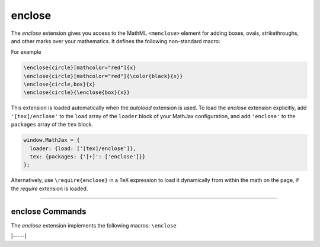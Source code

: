 .. _tex-enclose:

#######
enclose
#######

The `enclose` extension gives you access to the MathML ``<menclose>``
element for adding boxes, ovals, strikethroughs, and other marks over
your mathematics.  It defines the following non-standard macro:

.. describe:: \\enclose{notation}[attributes]{math}

    Where ``notation`` is a comma-separated list of MathML
    ``<menclose>`` notations (e.g., ``circle``, ``left``,
    ``updiagonalstrike``, ``longdiv``, etc.), ``attributes`` are
    MathML attribute values allowed on the ``<menclose>`` element
    (e.g., ``mathcolor="red"``, ``mathbackground="yellow"``), and
    ``math`` is the mathematics to be enclosed. See the `MathML 3
    specification <http://www.w3.org/TR/MathML/chapter3.html#presm.menclose>`_
    for more details on ``<menclose>``.

For example

.. code-block:: latex

   \enclose{circle}[mathcolor="red"]{x}
   \enclose{circle}[mathcolor="red"]{\color{black}{x}}
   \enclose{circle,box}{x}
   \enclose{circle}{\enclose{box}{x}}

This extension is loaded automatically when the `autoload` extension
is used.  To load the `enclose` extension explicitly, add
``'[tex]/enclose'`` to the ``load`` array of the ``loader`` block of
your MathJax configuration, and add ``'enclose'`` to the ``packages``
array of the ``tex`` block.

.. code-block:: javascript

   window.MathJax = {
     loader: {load: ['[tex]/enclose']},
     tex: {packages: {'[+]': ['enclose']}}
   };

Alternatively, use ``\require{enclose}`` in a TeX expression to load it
dynamically from within the math on the page, if the `require`
extension is loaded.

-----


.. _tex-enclose-commands:


enclose Commands
----------------

The `enclose` extension implements the following macros:
``\enclose``


|-----|
